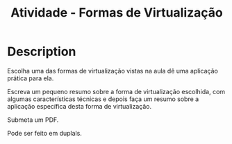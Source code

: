 #+title: Atividade - Formas de Virtualização

* Description
  Escolha uma das formas de virtualização vistas na aula dê uma
  aplicação prática para ela.

  Escreva um pequeno resumo sobre a forma de virtualização escolhida,
  com algumas características técnicas e depois faça um resumo sobre a
  aplicação específica desta forma de virtualização.

  Submeta um PDF.

  Pode ser feito em duplals.
